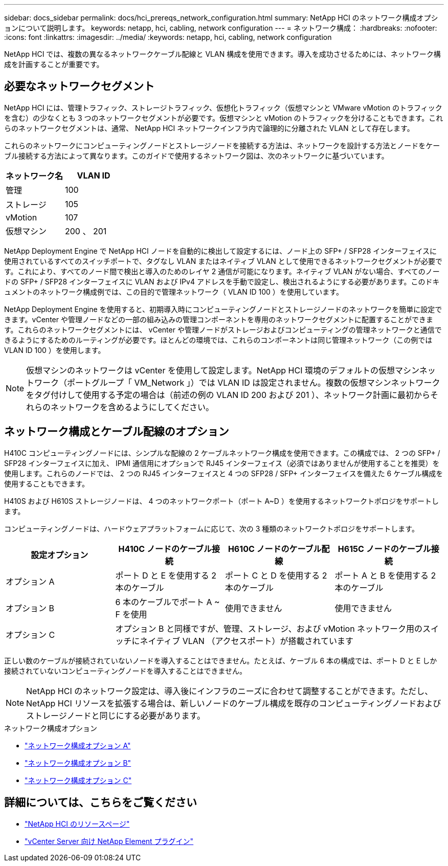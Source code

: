 ---
sidebar: docs_sidebar 
permalink: docs/hci_prereqs_network_configuration.html 
summary: NetApp HCI のネットワーク構成オプションについて説明します。 
keywords: netapp, hci, cabling, network configuration 
---
= ネットワーク構成：
:hardbreaks:
:nofooter: 
:icons: font
:linkattrs: 
:imagesdir: ../media/
:keywords: netapp, hci, cabling, network configuration


[role="lead"]
NetApp HCI では、複数の異なるネットワークケーブル配線と VLAN 構成を使用できます。導入を成功させるためには、ネットワーク構成を計画することが重要です。



== 必要なネットワークセグメント

NetApp HCI には、管理トラフィック、ストレージトラフィック、仮想化トラフィック（仮想マシンと VMware vMotion のトラフィックを含む）の少なくとも 3 つのネットワークセグメントが必要です。仮想マシンと vMotion のトラフィックを分けることもできます。これらのネットワークセグメントは、通常、 NetApp HCI ネットワークインフラ内で論理的に分離された VLAN として存在します。

これらのネットワークにコンピューティングノードとストレージノードを接続する方法は、ネットワークを設計する方法とノードをケーブル接続する方法によって異なります。このガイドで使用するネットワーク図は、次のネットワークに基づいています。

|===
| ネットワーク名 | VLAN ID 


| 管理 | 100 


| ストレージ | 105 


| vMotion | 107 


| 仮想マシン | 200 、 201 
|===
NetApp Deployment Engine で NetApp HCI ノードを自動的に検出して設定するには、ノード上の SFP+ / SFP28 インターフェイスに使用されているすべてのスイッチポートで、タグなし VLAN またはネイティブ VLAN として使用できるネットワークセグメントが必要です。これにより、すべてのノード間で検出と導入のためのレイヤ 2 通信が可能になります。ネイティブ VLAN がない場合、すべてのノードの SFP+ / SFP28 インターフェイスに VLAN および IPv4 アドレスを手動で設定し、検出されるようにする必要があります。このドキュメントのネットワーク構成例では、この目的で管理ネットワーク（ VLAN ID 100 ）を使用しています。

NetApp Deployment Engine を使用すると、初期導入時にコンピューティングノードとストレージノードのネットワークを簡単に設定できます。vCenter や管理ノードなどの一部の組み込みの管理コンポーネントを専用のネットワークセグメントに配置することができます。これらのネットワークセグメントには、 vCenter や管理ノードがストレージおよびコンピューティングの管理ネットワークと通信できるようにするためのルーティングが必要です。ほとんどの環境では、これらのコンポーネントは同じ管理ネットワーク（この例では VLAN ID 100 ）を使用します。


NOTE: 仮想マシンのネットワークは vCenter を使用して設定します。NetApp HCI 環境のデフォルトの仮想マシンネットワーク（ポートグループ「 VM_Network 」）では VLAN ID は設定されません。複数の仮想マシンネットワークをタグ付けして使用する予定の場合は（前述の例の VLAN ID 200 および 201 ）、ネットワーク計画に最初からそれらのネットワークを含めるようにしてください。



== ネットワーク構成とケーブル配線のオプション

H410C コンピューティングノードには、シンプルな配線の 2 ケーブルネットワーク構成を使用できます。この構成では、 2 つの SFP+ / SFP28 インターフェイスに加え、 IPMI 通信用にオプションで RJ45 インターフェイス（必須ではありませんが使用することを推奨）を使用します。これらのノードでは、 2 つの RJ45 インターフェイスと 4 つの SFP28 / SFP+ インターフェイスを備えた 6 ケーブル構成を使用することもできます。

H410S および H610S ストレージノードは、 4 つのネットワークポート（ポート A~D ）を使用するネットワークトポロジをサポートします。

コンピューティングノードは、ハードウェアプラットフォームに応じて、次の 3 種類のネットワークトポロジをサポートします。

|===
| 設定オプション | H410C ノードのケーブル接続 | H610C ノードのケーブル配線 | H615C ノードのケーブル接続 


| オプション A | ポート D と E を使用する 2 本のケーブル | ポート C と D を使用する 2 本のケーブル | ポート A と B を使用する 2 本のケーブル 


| オプション B | 6 本のケーブルでポート A ~ F を使用 | 使用できません | 使用できません 


| オプション C 3+| オプション B と同様ですが、管理、ストレージ、および vMotion ネットワーク用のスイッチにネイティブ VLAN （アクセスポート）が搭載されています 
|===
正しい数のケーブルが接続されていないノードを導入することはできません。たとえば、ケーブル 6 本の構成では、ポート D と E しか接続されていないコンピューティングノードを導入することはできません。


NOTE: NetApp HCI のネットワーク設定は、導入後にインフラのニーズに合わせて調整することができます。ただし、 NetApp HCI リソースを拡張する場合は、新しいノードのケーブル構成を既存のコンピューティングノードおよびストレージノードと同じにする必要があります。

.ネットワーク構成オプション
* link:hci_prereqs_network_configuration_option_A.html["ネットワーク構成オプション A"]
* link:hci_prereqs_network_configuration_option_B.html["ネットワーク構成オプション B"]
* link:hci_prereqs_network_configuration_option_C.html["ネットワーク構成オプション C"]


[discrete]
== 詳細については、こちらをご覧ください

* https://www.netapp.com/hybrid-cloud/hci-documentation/["NetApp HCI のリソースページ"^]
* https://docs.netapp.com/us-en/vcp/index.html["vCenter Server 向け NetApp Element プラグイン"^]

